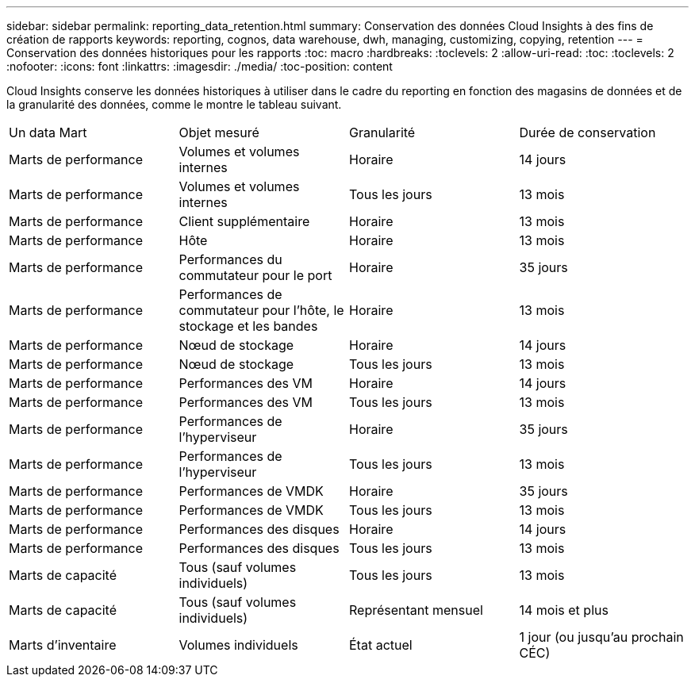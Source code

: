 ---
sidebar: sidebar 
permalink: reporting_data_retention.html 
summary: Conservation des données Cloud Insights à des fins de création de rapports 
keywords: reporting, cognos, data warehouse, dwh, managing, customizing, copying, retention 
---
= Conservation des données historiques pour les rapports
:toc: macro
:hardbreaks:
:toclevels: 2
:allow-uri-read: 
:toc: 
:toclevels: 2
:nofooter: 
:icons: font
:linkattrs: 
:imagesdir: ./media/
:toc-position: content


[role="lead"]
Cloud Insights conserve les données historiques à utiliser dans le cadre du reporting en fonction des magasins de données et de la granularité des données, comme le montre le tableau suivant.

|===


| Un data Mart | Objet mesuré | Granularité | Durée de conservation 


| Marts de performance | Volumes et volumes internes | Horaire | 14 jours 


| Marts de performance | Volumes et volumes internes | Tous les jours | 13 mois 


| Marts de performance | Client supplémentaire | Horaire | 13 mois 


| Marts de performance | Hôte | Horaire | 13 mois 


| Marts de performance | Performances du commutateur pour le port | Horaire | 35 jours 


| Marts de performance | Performances de commutateur pour l'hôte, le stockage et les bandes | Horaire | 13 mois 


| Marts de performance | Nœud de stockage | Horaire | 14 jours 


| Marts de performance | Nœud de stockage | Tous les jours | 13 mois 


| Marts de performance | Performances des VM | Horaire | 14 jours 


| Marts de performance | Performances des VM | Tous les jours | 13 mois 


| Marts de performance | Performances de l'hyperviseur | Horaire | 35 jours 


| Marts de performance | Performances de l'hyperviseur | Tous les jours | 13 mois 


| Marts de performance | Performances de VMDK | Horaire | 35 jours 


| Marts de performance | Performances de VMDK | Tous les jours | 13 mois 


| Marts de performance | Performances des disques | Horaire | 14 jours 


| Marts de performance | Performances des disques | Tous les jours | 13 mois 


| Marts de capacité | Tous (sauf volumes individuels) | Tous les jours | 13 mois 


| Marts de capacité | Tous (sauf volumes individuels) | Représentant mensuel | 14 mois et plus 


| Marts d'inventaire | Volumes individuels | État actuel | 1 jour (ou jusqu'au prochain CÉC) 
|===